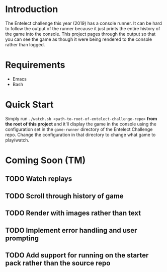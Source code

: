 * Introduction
The Entelect challenge this year (2019) has a console runner.  It can
be hard to follow the output of the runner because it just prints the
entire history of the game into the console.  This project pages
through the output so that you can see the game as though it were
being rendered to the console rather than logged.

* Requirements
 - Emacs
 - Bash

* Quick Start
Simply run ~./watch.sh <path-to-root-of-entelect-challenge-repo>~
*from the root of this project* and it'll display the game in the
console using the configuration set in the =game-runner= directory of
the Entelect Challenge repo.  Change the configuration in that
directory to change what game to play/watch.

* Coming Soon (TM)

** TODO Watch replays
** TODO Scroll through history of game
** TODO Render with images rather than text
** TODO Implement error handling and user prompting
** TODO Add support for running on the starter pack rather than the source repo
